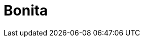 // Do not edit directly!
// This file was generated by camel-quarkus-maven-plugin:update-extension-doc-page

= Bonita
:cq-artifact-id: camel-quarkus-bonita
:cq-artifact-id-base: bonita
:cq-native-supported: false
:cq-status: Preview
:cq-deprecated: false
:cq-jvm-since: 1.1.0
:cq-native-since: n/a
:cq-camel-part-name: bonita
:cq-camel-part-title: Bonita
:cq-camel-part-description: Communicate with a remote Bonita BPM process engine.
:cq-extension-page-title: Bonita
